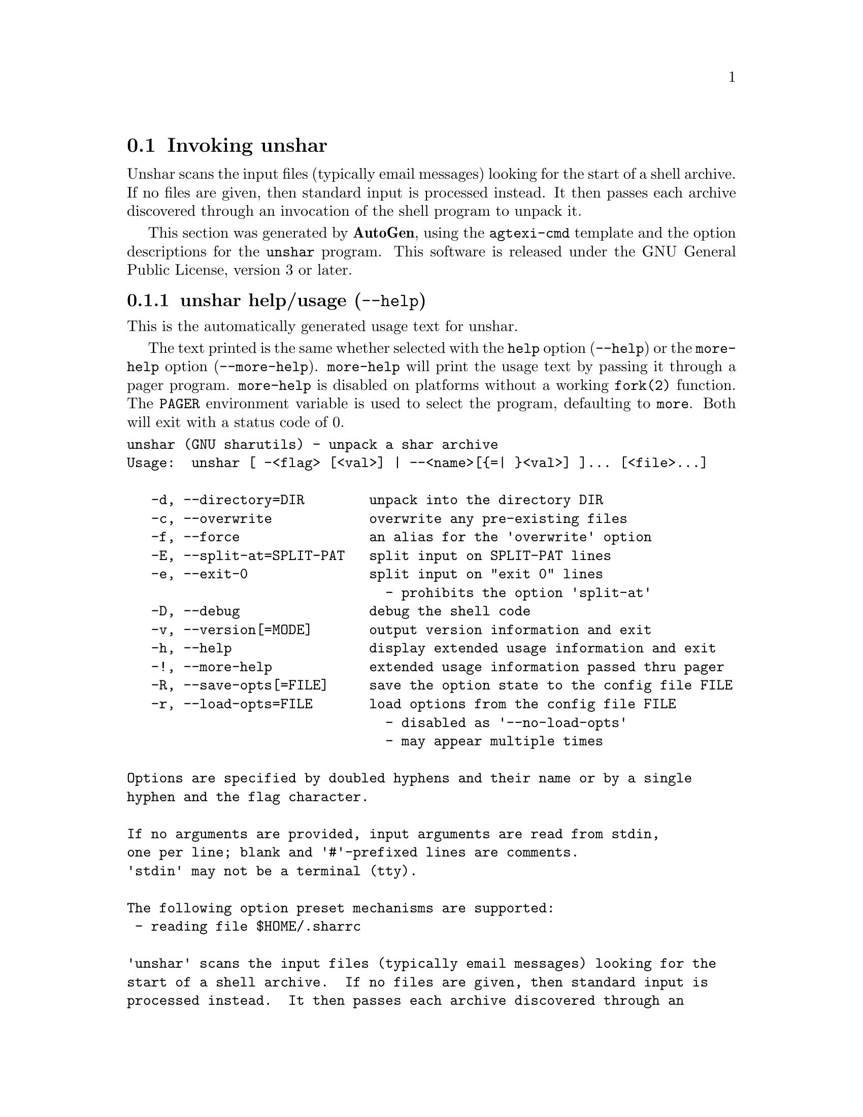 @node unshar Invocation
@section Invoking unshar
@pindex unshar
@cindex unpack a shar archive
@ignore
#  -*- buffer-read-only: t -*- vi: set ro:
#
# DO NOT EDIT THIS FILE   (invoke-unshar.texi)
#
# It has been AutoGen-ed
# From the definitions    unshar-opts.def
# and the template file   agtexi-cmd.tpl
@end ignore
Unshar scans the input files (typically email messages) looking for
the start of a shell archive.  If no files are given, then standard
input is processed instead.  It then passes each archive discovered
through an invocation of the shell program to unpack it.

This section was generated by @strong{AutoGen},
using the @code{agtexi-cmd} template and the option descriptions for the @code{unshar} program.
This software is released under the GNU General Public License, version 3 or later.

@menu
* unshar usage::                  unshar help/usage (@option{--help})
* unshar directory::              directory option (-d)
* unshar overwrite::              overwrite option (-c)
* unshar force::                  force option (-f)
* unshar split-at::               split-at option (-E)
* unshar exit-0::                 exit-0 option (-e)
* unshar debug::                  debug option (-D)
* unshar config::                 presetting/configuring unshar
* unshar exit status::            exit status
* unshar Authors::                Authors
* unshar Bugs::                   Bugs
* unshar See Also::               See Also
@end menu

@node unshar usage
@subsection unshar help/usage (@option{--help})
@cindex unshar help

This is the automatically generated usage text for unshar.

The text printed is the same whether selected with the @code{help} option
(@option{--help}) or the @code{more-help} option (@option{--more-help}).  @code{more-help} will print
the usage text by passing it through a pager program.
@code{more-help} is disabled on platforms without a working
@code{fork(2)} function.  The @code{PAGER} environment variable is
used to select the program, defaulting to @file{more}.  Both will exit
with a status code of 0.

@exampleindent 0
@example
unshar (GNU sharutils) - unpack a shar archive
Usage:  unshar [ -<flag> [<val>] | --<name>[@{=| @}<val>] ]... [<file>...]

   -d, --directory=DIR        unpack into the directory DIR
   -c, --overwrite            overwrite any pre-existing files
   -f, --force                an alias for the 'overwrite' option
   -E, --split-at=SPLIT-PAT   split input on SPLIT-PAT lines
   -e, --exit-0               split input on "exit 0" lines
                                - prohibits the option 'split-at'
   -D, --debug                debug the shell code
   -v, --version[=MODE]       output version information and exit
   -h, --help                 display extended usage information and exit
   -!, --more-help            extended usage information passed thru pager
   -R, --save-opts[=FILE]     save the option state to the config file FILE
   -r, --load-opts=FILE       load options from the config file FILE
                                - disabled as '--no-load-opts'
                                - may appear multiple times

Options are specified by doubled hyphens and their name or by a single
hyphen and the flag character.

If no arguments are provided, input arguments are read from stdin,
one per line; blank and '#'-prefixed lines are comments.
'stdin' may not be a terminal (tty).

The following option preset mechanisms are supported:
 - reading file $HOME/.sharrc

'unshar' scans the input files (typically email messages) looking for the
start of a shell archive.  If no files are given, then standard input is
processed instead.  It then passes each archive discovered through an
invocation of the shell program to unpack it.

Please send bug reports to:  <bug-gnu-utils@@gnu.org>
@end example
@exampleindent 4

@node unshar directory
@subsection directory option (-d)
@cindex unshar-directory

This is the ``unpack into the directory @file{dir}'' option.
This option takes a string argument @file{dir}.
The input file names are relative to the current directory
when the program was started.  This option tells @command{unshar}
to insert a @code{cd <dir>} commad at the start of the
@command{shar} text written to the shell.
@node unshar overwrite
@subsection overwrite option (-c)
@cindex unshar-overwrite

This is the ``overwrite any pre-existing files'' option.
This option is passed through as an option to the shar file.  Many
shell archive scripts accept a @option{-c} argument to indicate that
existing files should be overwritten.
@node unshar force
@subsection force option (-f)
@cindex unshar-force

This is an alias for the @code{overwrite} option,
@pxref{unshar overwrite, the overwrite option documentation}.

@node unshar split-at
@subsection split-at option (-E)
@cindex unshar-split-at

This is the ``split input on @var{split-mark} lines'' option.
This option takes a string argument @file{split-mark}.
With this option, @command{unshar} isolates each different shell archive
from the others which have been placed in the same file, unpacking each
in turn, from the beginning of the file to the end.  Its proper
operation relies on the fact that many shar files are terminated by a
readily identifiable string at the start of the last line.

For example, noticing that most `.signatures' have a double hyphen
("--") on a line right before them, one can then sometimes use
@code{--split-at=--}.  The signature will then be skipped, along with
the headers of the following message.
@node unshar exit-0
@subsection exit-0 option (-e)
@cindex unshar-exit-0

This is the ``split input on "exit 0" lines'' option.

@noindent
This option has some usage constraints.  It:
@itemize @bullet
@item
must not appear in combination with any of the following options:
split-at.
@end itemize

Most shell archives end with a line consisting of simply "exit 0".
This option is equivalent to (and conflicts with)
@code{--split-at="exit 0"}.
@node unshar debug
@subsection debug option (-D)
@cindex unshar-debug

This is the ``debug the shell code'' option.
"set -x" will be emitted into the code the shell interprets.


@node unshar config
@subsection presetting/configuring unshar

Any option that is not marked as @i{not presettable} may be preset by
loading values from configuration ("rc" or "ini") files.


@noindent
@code{libopts} will search in @file{$HOME} for configuration (option) data.
The environment variable @code{HOME, } is expanded and replaced when
the program runs
If this is a plain file, it is simply processed.
If it is a directory, then a file named @file{.sharrc} is searched for within that directory.

Configuration files may be in a wide variety of formats.
The basic format is an option name followed by a value (argument) on the
same line.  Values may be separated from the option name with a colon,
equal sign or simply white space.  Values may be continued across multiple
lines by escaping the newline with a backslash.

Multiple programs may also share the same initialization file.
Common options are collected at the top, followed by program specific
segments.  The segments are separated by lines like:
@example
[UNSHAR]
@end example
@noindent
or by
@example
<?program unshar>
@end example
@noindent
Do not mix these styles within one configuration file.

Compound values and carefully constructed string values may also be
specified using XML syntax:
@example
<option-name>
   <sub-opt>...&lt;...&gt;...</sub-opt>
</option-name>
@end example
@noindent
yielding an @code{option-name.sub-opt} string value of
@example
"...<...>..."
@end example
@code{AutoOpts} does not track suboptions.  You simply note that it is a
hierarchicly valued option.  @code{AutoOpts} does provide a means for searching
the associated name/value pair list (see: optionFindValue).

The command line options relating to configuration and/or usage help are:

@subsubheading version (-v)

Print the program version to standard out, optionally with licensing
information, then exit 0.  The optional argument specifies how much licensing
detail to provide.  The default is to print the license name with the version.  The licensing infomation may be selected with an option argument.
Only the first letter of the argument is examined:

@table @samp
@item version
Only print the version.
@item copyright
Name the copyright usage licensing terms.  This is the default.
@item verbose
Print the full copyright usage licensing terms.
@end table

@node unshar exit status
@subsection unshar exit status

One of the following exit values will be returned:
@table @samp
@item 0 (EXIT_SUCCESS)
Successful program execution.
@item 1 (EXIT_FAILURE)
There was an error in command usage.
@item 2 (EXIT_POPEN_PROBLEM)
cannot spawn or write to a shell process
@item 3 (EXIT_CANNOT_CREATE)
cannot create output file
@item 4 (EXIT_BAD_DIRECTORY)
the working directory structure is invalid
@item 5 (EXIT_NOMEM)
memory allocation failure
@item 6 (EXIT_INVALID)
invalid input, does not contain a shar file
@item 66 (EX_NOINPUT)
A specified configuration file could not be loaded.
@item 70 (EX_SOFTWARE)
libopts had an internal operational error.  Please report
it to autogen-users@@lists.sourceforge.net.  Thank you.
@end table
@node unshar Authors
@subsection unshar Authors
The @file{shar} and @file{unshar} programs is the collective work of
many authors.  Many people contributed by reporting problems,
suggesting various improvements or submitting actual code.  A list of
these people is in the @file{THANKS} file in the sharutils distribution.
@node unshar Bugs
@subsection unshar Bugs
Please put @samp{sharutils} in the subject line for emailed bug
reports.  It helps to spot the message.
@node unshar See Also
@subsection unshar See Also
shar(1)
